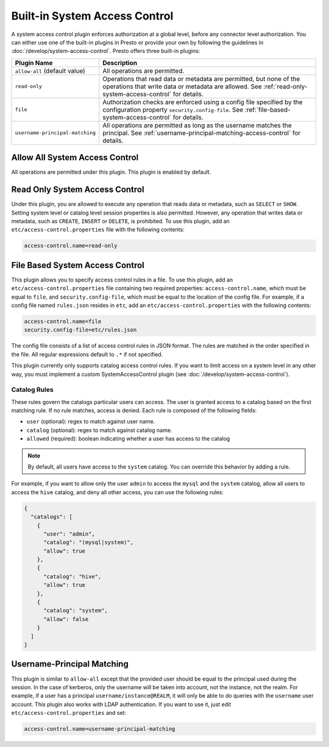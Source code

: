 ==============================
Built-in System Access Control
==============================

A system access control plugin enforces authorization at a global level,
before any connector level authorization. You can either use one of the built-in
plugins in Presto or provide your own by following the guidelines in
:doc:`/develop/system-access-control`. Presto offers three built-in plugins:

================================================== ============================================================
Plugin Name                                        Description
================================================== ============================================================
``allow-all`` (default value)                      All operations are permitted.

``read-only``                                      Operations that read data or metadata are permitted, but
                                                   none of the operations that write data or metadata are
                                                   allowed. See :ref:`read-only-system-access-control` for
                                                   details.

``file``                                           Authorization checks are enforced using a config file
                                                   specified by the configuration property ``security.config-file``.
                                                   See :ref:`file-based-system-access-control` for details.

``username-principal-matching``                    All operations are permitted as long as the username matches
                                                   the principal.
                                                   See :ref:`username-principal-matching-access-control` for
                                                   details.
================================================== ============================================================

Allow All System Access Control
===============================

All operations are permitted under this plugin. This plugin is enabled by default.

.. _read-only-system-access-control:

Read Only System Access Control
===============================

Under this plugin, you are allowed to execute any operation that reads data or
metadata, such as ``SELECT`` or ``SHOW``. Setting system level or catalog level
session properties is also permitted. However, any operation that writes data or
metadata, such as ``CREATE``, ``INSERT`` or ``DELETE``, is prohibited.
To use this plugin, add an ``etc/access-control.properties``
file with the following contents:

.. code-block:: none

   access-control.name=read-only

.. _file-based-system-access-control:

File Based System Access Control
================================

This plugin allows you to specify access control rules in a file. To use this
plugin, add an ``etc/access-control.properties`` file containing two required
properties: ``access-control.name``, which must be equal to ``file``, and
``security.config-file``, which must be equal to the location of the config file.
For example, if a config file named ``rules.json``
resides in ``etc``, add an ``etc/access-control.properties`` with the following
contents:

.. code-block:: none

   access-control.name=file
   security.config-file=etc/rules.json

The config file consists of a list of access control rules in JSON format. The
rules are matched in the order specified in the file. All
regular expressions default to ``.*`` if not specified.

This plugin currently only supports catalog access control rules. If you want
to limit access on a system level in any other way, you must implement a custom
SystemAccessControl plugin (see :doc:`/develop/system-access-control`).

Catalog Rules
-------------

These rules govern the catalogs particular users can access. The user is
granted access to a catalog based on the first matching rule. If no rule
matches, access is denied. Each rule is composed of the following fields:

* ``user`` (optional): regex to match against user name.
* ``catalog`` (optional): regex to match against catalog name.
* ``allowed`` (required): boolean indicating whether a user has access to the catalog

.. note::

    By default, all users have access to the ``system`` catalog. You can
    override this behavior by adding a rule.

For example, if you want to allow only the user ``admin`` to access the
``mysql`` and the ``system`` catalog, allow all users to access the ``hive``
catalog, and deny all other access, you can use the following rules:

.. code-block:: json

    {
      "catalogs": [
        {
          "user": "admin",
          "catalog": "(mysql|system)",
          "allow": true
        },
        {
          "catalog": "hive",
          "allow": true
        },
        {
          "catalog": "system",
          "allow": false
        }
      ]
    }

.. _username-principal-matching-access-control:

Username-Principal Matching
===========================

This plugin is similar to ``allow-all`` except that the provided user should be
equal to the principal used during the session.
In the case of kerberos, only the username will be taken into account, not the
instance, not the realm.
For example, if a user has a principal ``username/instance@REALM``, it will only
be able to do queries with the ``username`` user account.
This plugin also works with LDAP authentication.
If you want to use it, just edit ``etc/access-control.properties`` and set:

.. code-block:: none

   access-control.name=username-principal-matching

